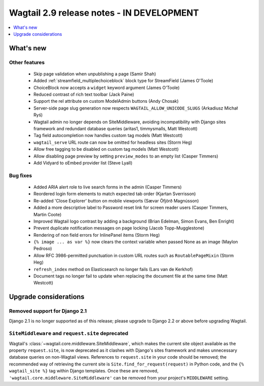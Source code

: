 ==========================================
Wagtail 2.9 release notes - IN DEVELOPMENT
==========================================

.. contents::
    :local:
    :depth: 1


What's new
==========


Other features
~~~~~~~~~~~~~~

 * Skip page validation when unpublishing a page (Samir Shah)
 * Added :ref:`streamfield_multiplechoiceblock` block type for StreamField (James O'Toole)
 * ChoiceBlock now accepts a ``widget`` keyword argument (James O'Toole)
 * Reduced contrast of rich text toolbar (Jack Paine)
 * Support the rel attribute on custom ModelAdmin buttons (Andy Chosak)
 * Server-side page slug generation now respects ``WAGTAIL_ALLOW_UNICODE_SLUGS`` (Arkadiusz Michał Ryś)
 * Wagtail admin no longer depends on SiteMiddleware, avoiding incompatibility with Django sites framework and redundant database queries (aritas1, timmysmalls, Matt Westcott)
 * Tag field autocompletion now handles custom tag models (Matt Westcott)
 * ``wagtail_serve`` URL route can now be omitted for headless sites (Storm Heg)
 * Allow free tagging to be disabled on custom tag models (Matt Westcott)
 * Allow disabling page preview by setting ``preview_modes`` to an empty list (Casper Timmers)
 * Add Vidyard to oEmbed provider list (Steve Lyall)


Bug fixes
~~~~~~~~~

 * Added ARIA alert role to live search forms in the admin (Casper Timmers)
 * Reordered login form elements to match expected tab order (Kjartan Sverrisson)
 * Re-added 'Close Explorer' button on mobile viewports (Sævar Öfjörð Magnússon)
 * Added a more descriptive label to Password reset link for screen reader users (Casper Timmers, Martin Coote)
 * Improved Wagtail logo contrast by adding a background (Brian Edelman, Simon Evans, Ben Enright)
 * Prevent duplicate notification messages on page locking (Jacob Topp-Mugglestone)
 * Rendering of non field errors for InlinePanel items (Storm Heg)
 * ``{% image ... as var %}`` now clears the context variable when passed None as an image (Maylon Pedroso)
 * Allow RFC 3986-permitted punctuation in custom URL routes such as ``RoutablePageMixin`` (Storm Heg)
 * ``refresh_index`` method on Elasticsearch no longer fails (Lars van de Kerkhof)
 * Document tags no longer fail to update when replacing the document file at the same time (Matt Westcott)


Upgrade considerations
======================

Removed support for Django 2.1
~~~~~~~~~~~~~~~~~~~~~~~~~~~~~~

Django 2.1 is no longer supported as of this release; please upgrade to Django 2.2 or above before upgrading Wagtail.


``SiteMiddleware`` and ``request.site`` deprecated
~~~~~~~~~~~~~~~~~~~~~~~~~~~~~~~~~~~~~~~~~~~~~~~~~~

Wagtail's :class:`~wagtail.core.middleware.SiteMiddleware`, which makes the current site object available as the property ``request.site``, is now deprecated as it clashes with Django's sites framework and makes unnecessary database queries on non-Wagtail views. References to ``request.site`` in your code should be removed; the recommended way of retrieving the current site is ``Site.find_for_request(request)`` in Python code, and the ``{% wagtail_site %}`` tag within Django templates. Once these are removed, ``'wagtail.core.middleware.SiteMiddleware'`` can be removed from your project's ``MIDDLEWARE`` setting.